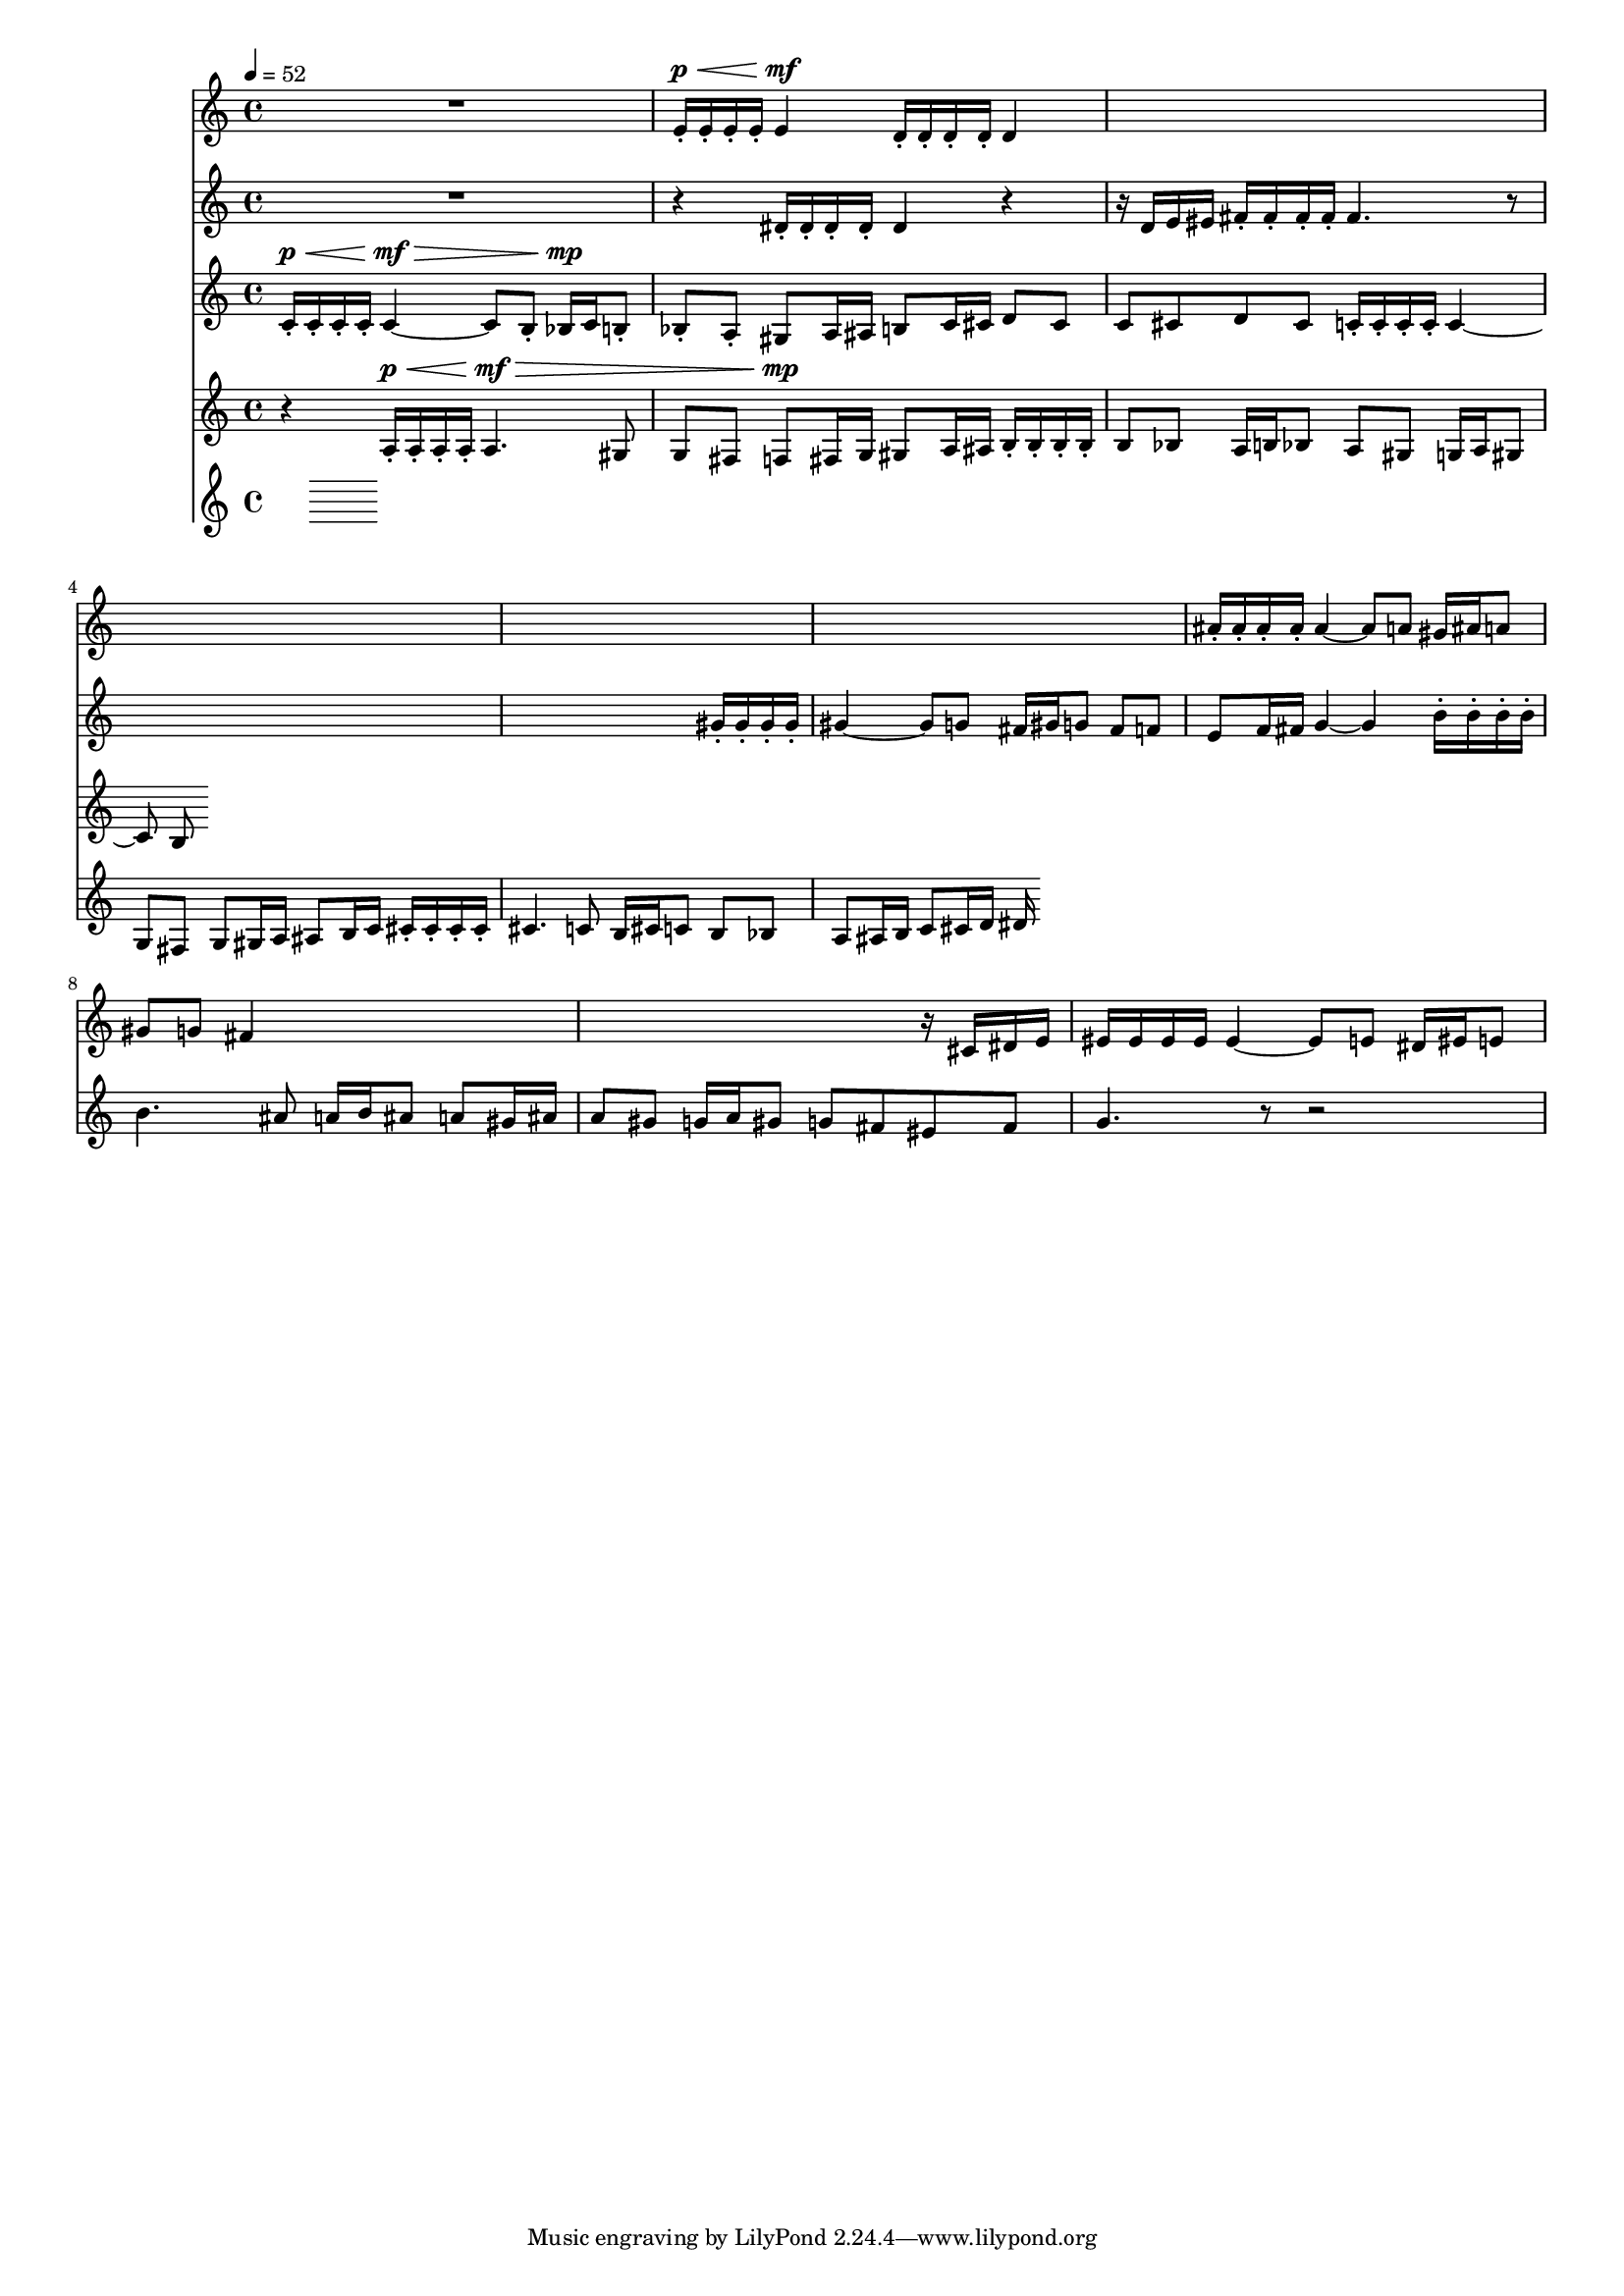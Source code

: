 #(set-global-staff-size 15)

vOne = \relative c' {
  R1 |
  e16-.^\p^\< e-. e-. e-. e4^\mf d16-. d-. d-. d-. d4 |
  s1 |
  s1 |
  s1 |
  s1 |
  ais'16-. ais-. ais-. ais-. ais4 ~ ais8 a gis16 ais a8 |
  gis8 g fis4 s2 |
  s2. r16 cis dis e |
  eis16 eis eis eis eis4 ~ eis8 e dis16 eis e8 |
}

vTwo = \relative c' {
  R1 |
  r4 dis16-. dis-. dis-. dis-. dis4 r |
  r16 d e eis fis-. fis-. fis-. fis-. fis4. r8 |
  s1 |
  s2. gis16-. gis-. gis-. gis-. |
  gis4 ~ gis8 g fis16 gis g8 fis8 f |
  e8 f16 fis g4 ~ g4 b16-. b-. b-. b-. |
  b4. ais8 a16 b ais8 a gis16 ais |
  a8 gis g16 a gis8 g fis eis fis |
  g4. r8 r2 |
  
}

vThree = \relative c' {
  \tempo 4=52
  c16-.^\p^\< c-. c-. c-. c4^\mf^\> ~ c8 b-. bes16^\mp c b8-. |
  bes-. a-. gis8 a16 ais b8 c16 cis d8 cis |
  c8 cis d cis c16-. c-. c-. c-. c4 ~ |
  c8 b8
}

vFour = \relative c' {
  r4 a16-.^\p^\< a-. a-. a-. a4.^\mf^\> gis8 |
  g fis f8^\mp fis16 g gis8 a16 ais b16-. b-. b-. b-. |
  b8 bes8 a16 b bes8 a8 gis g16 a gis8 |
  g fis g8 gis16 a ais8 b16 c cis-. cis-. cis-. cis-. |
  cis4. c8 b16 cis c8 b bes |
  a8 ais16 b c8 cis16 d dis
}

vFive = \relative c' {
}


\score {
  <<
    \new Staff \with { midiInstrument = #"flute" } \vOne
    \new Staff \with { midiInstrument = #"oboe" } \vTwo
    \new Staff \with { midiInstrument = #"clarinet" } \vThree
    \new Staff \with { midiInstrument = #"french horn" } \vFour
    \new Staff \with { midiInstrument = #"bassoon" } \vFive
  >>
  \layout{}
  \midi{}
}